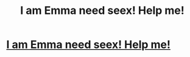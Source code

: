 #+TITLE: I am Emma need seex! Help me!

* [[http://myonlineprofile.atwebpages.com/online-dating-couples19405.html][I am Emma need seex! Help me!]]
:PROPERTIES:
:Author: ciaga4081
:Score: 1
:DateUnix: 1441109211.0
:DateShort: 2015-Sep-01
:END:
